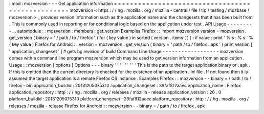 :
mod
:
mozversion
-
-
-
Get
application
information
=
=
=
=
=
=
=
=
=
=
=
=
=
=
=
=
=
=
=
=
=
=
=
=
=
=
=
=
=
=
=
=
=
=
=
=
=
=
=
=
=
=
=
=
=
=
=
=
=
mozversion
<
https
:
/
/
hg
.
mozilla
.
org
/
mozilla
-
central
/
file
/
tip
/
testing
/
mozbase
/
mozversion
>
_
provides
version
information
such
as
the
application
name
and
the
changesets
that
it
has
been
built
from
.
This
is
commonly
used
in
reporting
or
for
conditional
logic
based
on
the
application
under
test
.
API
Usage
-
-
-
-
-
-
-
-
-
.
.
automodule
:
:
mozversion
:
members
:
get_version
Examples
Firefox
:
:
import
mozversion
version
=
mozversion
.
get_version
(
binary
=
'
/
path
/
to
/
firefox
'
)
for
(
key
value
)
in
sorted
(
version
.
items
(
)
)
:
if
value
:
print
'
%
s
:
%
s
'
%
(
key
value
)
Firefox
for
Android
:
:
version
=
mozversion
.
get_version
(
binary
=
'
path
/
to
/
firefox
.
apk
'
)
print
version
[
'
application_changeset
'
]
#
gets
hg
revision
of
build
Command
Line
Usage
-
-
-
-
-
-
-
-
-
-
-
-
-
-
-
-
-
-
mozversion
comes
with
a
command
line
program
mozversion
which
may
be
used
to
get
version
information
from
an
application
.
Usage
:
:
mozversion
[
options
]
Options
-
-
-
binary
'
'
'
'
'
'
'
'
'
This
is
the
path
to
the
target
application
binary
or
.
apk
.
If
this
is
omitted
then
the
current
directory
is
checked
for
the
existence
of
an
application
.
ini
file
.
If
not
found
then
it
is
assumed
the
target
application
is
a
remote
Firefox
OS
instance
.
Examples
Firefox
:
:
mozversion
-
-
binary
=
/
path
/
to
/
firefox
-
bin
application_buildid
:
20131205075310
application_changeset
:
39faf812aaec
application_name
:
Firefox
application_repository
:
http
:
/
/
hg
.
mozilla
.
org
/
releases
/
mozilla
-
release
application_version
:
26
.
0
platform_buildid
:
20131205075310
platform_changeset
:
39faf812aaec
platform_repository
:
http
:
/
/
hg
.
mozilla
.
org
/
releases
/
mozilla
-
release
Firefox
for
Android
:
:
mozversion
-
-
binary
=
/
path
/
to
/
firefox
.
apk
